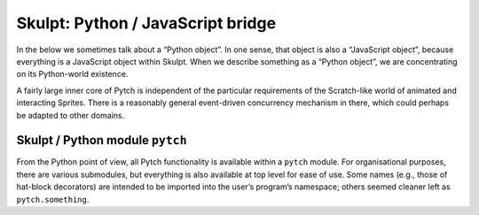 Skulpt: Python / JavaScript bridge
----------------------------------

In the below we sometimes talk about a “Python object”. In one sense,
that object is also a “JavaScript object”, because everything is a
JavaScript object within Skulpt. When we describe something as a “Python
object”, we are concentrating on its Python-world existence.

A fairly large inner core of Pytch is independent of the particular
requirements of the Scratch-like world of animated and interacting
Sprites. There is a reasonably general event-driven concurrency
mechanism in there, which could perhaps be adapted to other domains.

Skulpt / Python module ``pytch``
~~~~~~~~~~~~~~~~~~~~~~~~~~~~~~~~

From the Python point of view, all Pytch functionality is available
within a ``pytch`` module. For organisational purposes, there are
various submodules, but everything is also available at top level for
ease of use. Some names (e.g., those of hat-block decorators) are
intended to be imported into the user’s program’s namespace; others
seemed cleaner left as ``pytch.something``.
